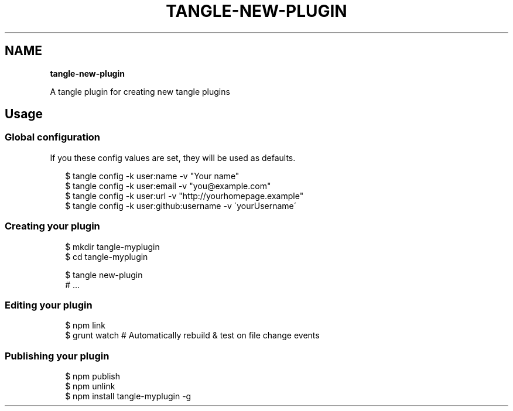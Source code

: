 .TH "TANGLE\-NEW\-PLUGIN" "" "January 2014" "" ""
.SH "NAME"
\fBtangle-new-plugin\fR
.QP
.P
A tangle plugin for creating new tangle plugins

.
.SH Usage
.SS Global configuration
.P
If you these config values are set, they will be used as defaults\.
.P
.RS 2
.EX
$ tangle config \-k user:name \-v "Your name"
$ tangle config \-k user:email \-v "you@example\.com"
$ tangle config \-k user:url \-v "http://yourhomepage\.example"
$ tangle config \-k user:github:username \-v \'yourUsername\'
.EE
.RE
.SS Creating your plugin
.P
.RS 2
.EX
$ mkdir tangle\-myplugin
$ cd tangle\-myplugin

$ tangle new\-plugin
# \.\.\.
.EE
.RE
.SS Editing your plugin
.P
.RS 2
.EX
$ npm link
$ grunt watch # Automatically rebuild & test on file change events
.EE
.RE
.SS Publishing your plugin
.P
.RS 2
.EX
$ npm publish
$ npm unlink
$ npm install tangle\-myplugin \-g
.EE
.RE